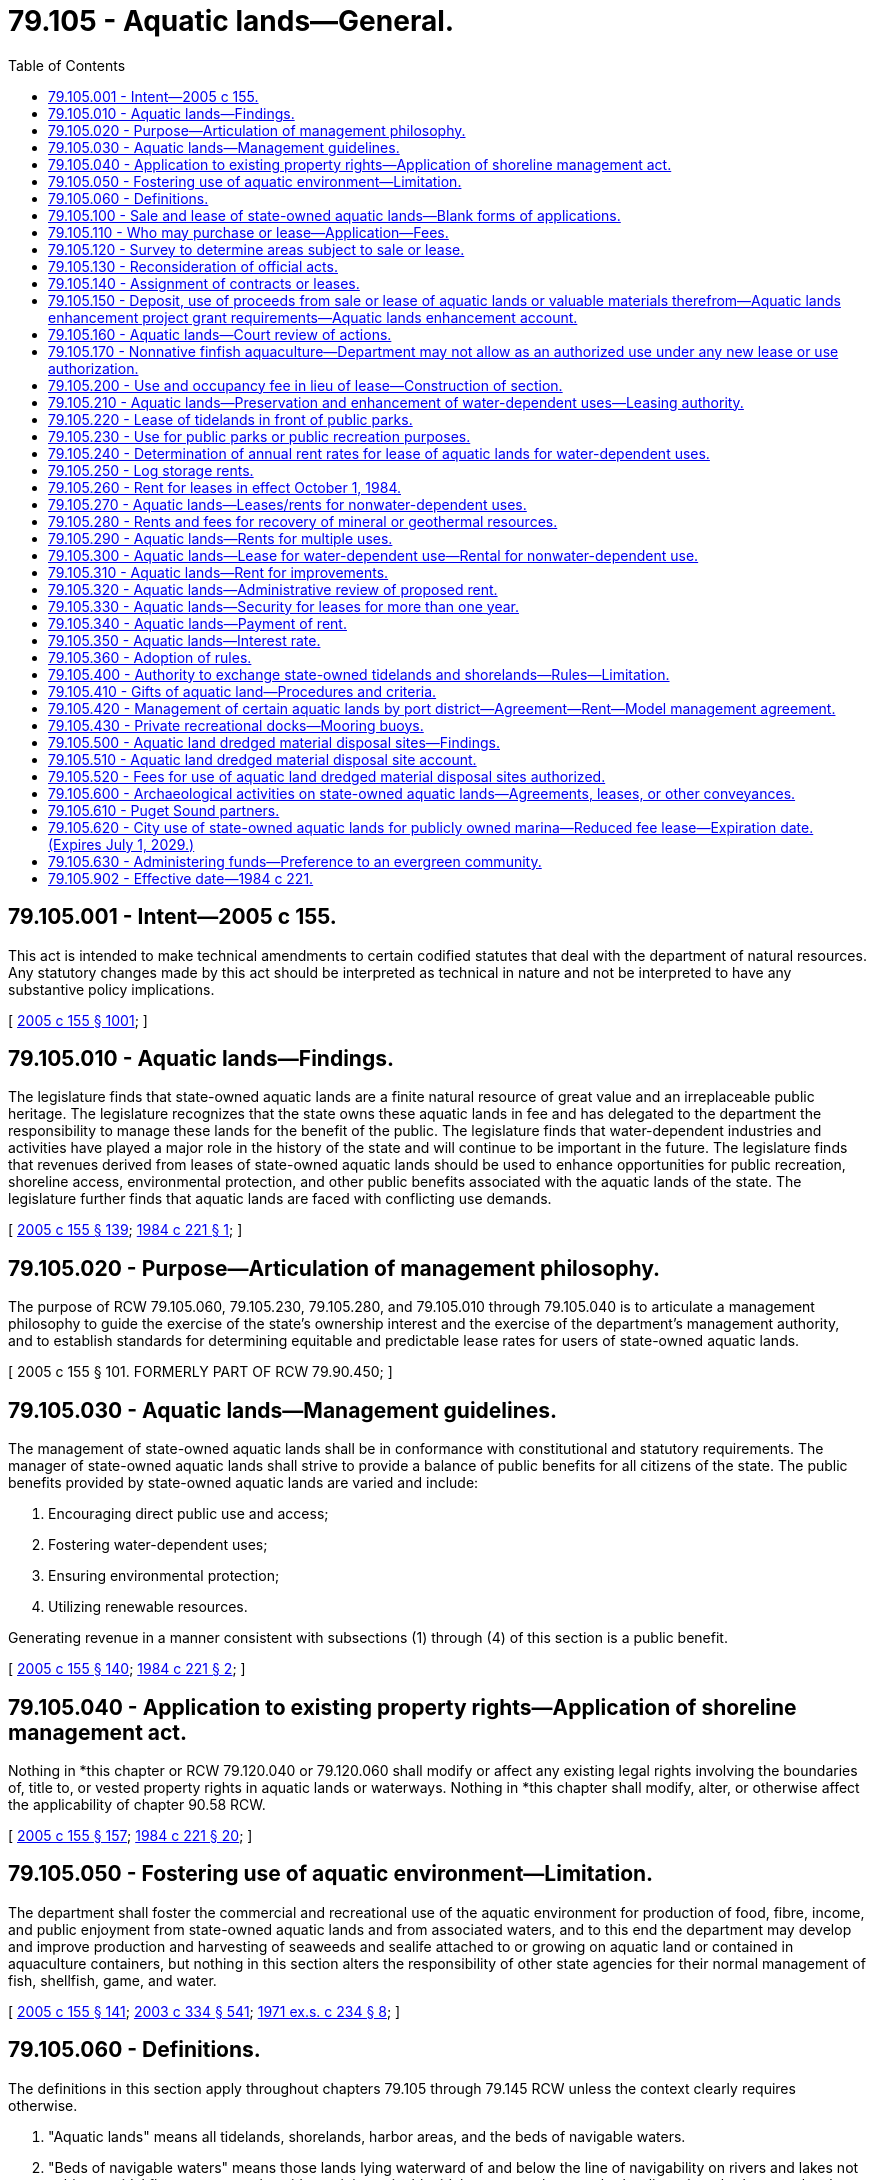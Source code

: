 = 79.105 - Aquatic lands—General.
:toc:

== 79.105.001 - Intent—2005 c 155.
This act is intended to make technical amendments to certain codified statutes that deal with the department of natural resources. Any statutory changes made by this act should be interpreted as technical in nature and not be interpreted to have any substantive policy implications.

[ http://lawfilesext.leg.wa.gov/biennium/2005-06/Pdf/Bills/Session%20Laws/House/1491-S.SL.pdf?cite=2005%20c%20155%20§%201001[2005 c 155 § 1001]; ]

== 79.105.010 - Aquatic lands—Findings.
The legislature finds that state-owned aquatic lands are a finite natural resource of great value and an irreplaceable public heritage. The legislature recognizes that the state owns these aquatic lands in fee and has delegated to the department the responsibility to manage these lands for the benefit of the public. The legislature finds that water-dependent industries and activities have played a major role in the history of the state and will continue to be important in the future. The legislature finds that revenues derived from leases of state-owned aquatic lands should be used to enhance opportunities for public recreation, shoreline access, environmental protection, and other public benefits associated with the aquatic lands of the state. The legislature further finds that aquatic lands are faced with conflicting use demands.

[ http://lawfilesext.leg.wa.gov/biennium/2005-06/Pdf/Bills/Session%20Laws/House/1491-S.SL.pdf?cite=2005%20c%20155%20§%20139[2005 c 155 § 139]; http://leg.wa.gov/CodeReviser/documents/sessionlaw/1984c221.pdf?cite=1984%20c%20221%20§%201[1984 c 221 § 1]; ]

== 79.105.020 - Purpose—Articulation of management philosophy.
The purpose of RCW 79.105.060, 79.105.230, 79.105.280, and 79.105.010 through 79.105.040 is to articulate a management philosophy to guide the exercise of the state's ownership interest and the exercise of the department's management authority, and to establish standards for determining equitable and predictable lease rates for users of state-owned aquatic lands.

[ 2005 c 155 § 101. FORMERLY PART OF RCW  79.90.450; ]

== 79.105.030 - Aquatic lands—Management guidelines.
The management of state-owned aquatic lands shall be in conformance with constitutional and statutory requirements. The manager of state-owned aquatic lands shall strive to provide a balance of public benefits for all citizens of the state. The public benefits provided by state-owned aquatic lands are varied and include:

. Encouraging direct public use and access;

. Fostering water-dependent uses;

. Ensuring environmental protection;

. Utilizing renewable resources.

Generating revenue in a manner consistent with subsections (1) through (4) of this section is a public benefit.

[ http://lawfilesext.leg.wa.gov/biennium/2005-06/Pdf/Bills/Session%20Laws/House/1491-S.SL.pdf?cite=2005%20c%20155%20§%20140[2005 c 155 § 140]; http://leg.wa.gov/CodeReviser/documents/sessionlaw/1984c221.pdf?cite=1984%20c%20221%20§%202[1984 c 221 § 2]; ]

== 79.105.040 - Application to existing property rights—Application of shoreline management act.
Nothing in *this chapter or RCW 79.120.040 or 79.120.060 shall modify or affect any existing legal rights involving the boundaries of, title to, or vested property rights in aquatic lands or waterways. Nothing in *this chapter shall modify, alter, or otherwise affect the applicability of chapter 90.58 RCW.

[ http://lawfilesext.leg.wa.gov/biennium/2005-06/Pdf/Bills/Session%20Laws/House/1491-S.SL.pdf?cite=2005%20c%20155%20§%20157[2005 c 155 § 157]; http://leg.wa.gov/CodeReviser/documents/sessionlaw/1984c221.pdf?cite=1984%20c%20221%20§%2020[1984 c 221 § 20]; ]

== 79.105.050 - Fostering use of aquatic environment—Limitation.
The department shall foster the commercial and recreational use of the aquatic environment for production of food, fibre, income, and public enjoyment from state-owned aquatic lands and from associated waters, and to this end the department may develop and improve production and harvesting of seaweeds and sealife attached to or growing on aquatic land or contained in aquaculture containers, but nothing in this section alters the responsibility of other state agencies for their normal management of fish, shellfish, game, and water.

[ http://lawfilesext.leg.wa.gov/biennium/2005-06/Pdf/Bills/Session%20Laws/House/1491-S.SL.pdf?cite=2005%20c%20155%20§%20141[2005 c 155 § 141]; http://lawfilesext.leg.wa.gov/biennium/2003-04/Pdf/Bills/Session%20Laws/House/1252.SL.pdf?cite=2003%20c%20334%20§%20541[2003 c 334 § 541]; http://leg.wa.gov/CodeReviser/documents/sessionlaw/1971ex1c234.pdf?cite=1971%20ex.s.%20c%20234%20§%208[1971 ex.s. c 234 § 8]; ]

== 79.105.060 - Definitions.
The definitions in this section apply throughout chapters 79.105 through 79.145 RCW unless the context clearly requires otherwise.

. "Aquatic lands" means all tidelands, shorelands, harbor areas, and the beds of navigable waters.

. "Beds of navigable waters" means those lands lying waterward of and below the line of navigability on rivers and lakes not subject to tidal flow, or extreme low tide mark in navigable tidal waters, or the outer harbor line where harbor area has been created.

. "First-class shorelands" means the shores of a navigable lake or river belonging to the state, not subject to tidal flow, lying between the line of ordinary high water and the line of navigability, or inner harbor line where established and within or in front of the corporate limits of any city or within two miles of either side.

. "First-class tidelands" means the shores of navigable tidal waters belonging to the state, lying within or in front of the corporate limits of any city, or within one mile of either side and between the line of ordinary high tide and the inner harbor line; and within two miles of the corporate limits on either side and between the line of ordinary high tide and the line of extreme low tide.

. "Harbor area" means the area of navigable waters determined as provided in Article XV, section 1 of the state Constitution, which shall be forever reserved for landings, wharves, streets, and other conveniences of navigation and commerce.

. "Improvements" when referring to state-owned aquatic lands means anything considered a fixture in law placed within, upon, or attached to aquatic lands that has changed the value of those lands, or any changes in the previous condition of the fixtures that changes the value of the land.

. "Inflation rate" means for a given year the percentage rate of change in the previous calendar year's all commodity producer price index of the bureau of labor statistics of the United States department of commerce. If the index ceases to be published, the department shall designate by rule a comparable substitute index.

. "Inner harbor line" means a line located and established in navigable waters between the line of ordinary high tide or ordinary high water and the outer harbor line, constituting the inner boundary of the harbor area.

. "Log booming" means placing logs into and taking them out of the water, assembling and disassembling log rafts before or after their movement in waterborne commerce, related handling and sorting activities taking place in the water, and the temporary holding of logs to be taken directly into a processing facility. "Log booming" does not include the temporary holding of logs to be taken directly into a vessel.

. "Log storage" means the water storage of logs in rafts or otherwise prepared for shipment in waterborne commerce, but does not include the temporary holding of logs to be taken directly into a vessel or processing facility.

. "Nonwater-dependent use" means a use that can operate in a location other than on the waterfront. Examples include, but are not limited to, hotels, condominiums, apartments, restaurants, retail stores, and warehouses not part of a marine terminal or transfer facility.

. "Outer harbor line" means a line located and established in navigable waters as provided in Article XV, section 1 of the state Constitution, beyond which the state shall never sell or lease any rights whatever to private persons.

. "Person" means any private individual, partnership, association, organization, cooperative, firm, corporation, the state or any agency or political subdivision thereof, any public or municipal corporation, or any unit of government, however designated.

. "Port district" means a port district created under Title 53 RCW.

. "Public utility lines" means pipes, conduits, and similar facilities for distribution of water, electricity, natural gas, telephone, other electronic communication, and sewers, including sewer outfall lines.

. "Real rate of return" means the average for the most recent ten calendar years of the average rate of return on conventional real property mortgages as reported by the federal home loan bank board or any successor agency, minus the average inflation rate for the most recent ten calendar years.

. "Second-class shorelands" means the shores of a navigable lake or river belonging to the state, not subject to tidal flow, lying between the line of ordinary high water and the line of navigability, and more than two miles from the corporate limits of any city.

. "Second-class tidelands" means the shores of navigable tidal waters belonging to the state, lying outside of and more than two miles from the corporate limits of any city, and between the line of ordinary high tide and the line of extreme low tide.

. "Shorelands," where not preceded by "first-class" or "second-class," means both first-class shorelands and second-class shorelands.

. "State-owned aquatic lands" means all tidelands, shorelands, harbor areas, the beds of navigable waters, and waterways owned by the state and administered by the department or managed under RCW 79.105.420 by a port district. "State-owned aquatic lands" does not include aquatic lands owned in fee by, or withdrawn for the use of, state agencies other than the department.

. "Terminal" means a point of interchange between land and water carriers, such as a pier, wharf, or group of such, equipped with facilities for care and handling of either cargo or passengers, or both.

. "Tidelands," where not preceded by "first-class" or "second-class," means both first-class tidelands and second-class tidelands.

. "Valuable materials" when referring to state-owned aquatic lands means any product or material within or upon lands, such as forest products, forage, stone, gravel, sand, peat, agricultural crops, and all other materials of value except mineral, coal, petroleum, and gas as provided for under chapter 79.14 RCW. However, RCW 79.140.190 and 79.140.200 also apply to materials provided for under chapter 79.14 RCW.

. "Water-dependent use" means a use that cannot logically exist in any location but on the water. Examples include, but are not limited to: Waterborne commerce; terminal and transfer facilities; ferry terminals; watercraft sales in conjunction with other water-dependent uses; watercraft construction, repair, and maintenance; moorage and launching facilities; aquaculture; log booming; and public fishing piers and parks.

. "Water-oriented use" means a use that historically has been dependent on a waterfront location, but with existing technology could be located away from the waterfront. Examples include, but are not limited to, wood products manufacturing, watercraft sales, fish processing, petroleum refining, sand and gravel processing, log storage, and houseboats. For the purposes of determining rent under this chapter, water-oriented uses shall be classified as water-dependent uses if the activity either is conducted on state-owned aquatic lands leased on October 1, 1984, or was actually conducted on the state-owned aquatic lands for at least three years before October 1, 1984. If, after October 1, 1984, the activity is changed to a use other than a water-dependent use, the activity shall be classified as a nonwater-dependent use. If continuation of the existing use requires leasing additional state-owned aquatic lands and is permitted under the shoreline management act of 1971, chapter 90.58 RCW, the department may allow reasonable expansion of the water-oriented use.

[ http://lawfilesext.leg.wa.gov/biennium/2005-06/Pdf/Bills/Session%20Laws/House/1491-S.SL.pdf?cite=2005%20c%20155%20§%20102[2005 c 155 § 102]; ]

== 79.105.100 - Sale and lease of state-owned aquatic lands—Blank forms of applications.
The department shall prepare, and furnish to applicants, blank forms of applications for the purchase of state-owned tidelands or shorelands, otherwise permitted by RCW 79.125.200 to be sold, and the purchase of valuable material situated thereon, and the lease of state-owned tidelands, shorelands, and harbor areas, which forms shall contain such instructions as will inform and aid the applicants.

[ http://lawfilesext.leg.wa.gov/biennium/2005-06/Pdf/Bills/Session%20Laws/House/1491-S.SL.pdf?cite=2005%20c%20155%20§%20104[2005 c 155 § 104]; http://leg.wa.gov/CodeReviser/documents/sessionlaw/1982ex1c21.pdf?cite=1982%201st%20ex.s.%20c%2021%20§%2015[1982 1st ex.s. c 21 § 15]; ]

== 79.105.110 - Who may purchase or lease—Application—Fees.
Any person desiring to purchase any state-owned tidelands or shorelands, otherwise permitted under RCW 79.125.200 to be sold, or to purchase any valuable material situated thereon, or to lease any state-owned aquatic lands, shall file with the department an application, on the proper form which shall be accompanied by reasonable fees to be prescribed by the board in its rules, in an amount sufficient to defray the cost of performing or otherwise providing for the processing, review, or inspection of the applications or activities permitted pursuant to the applications for each category of services performed. These fees shall be credited to the resource management cost account fund in the general fund.

[ http://lawfilesext.leg.wa.gov/biennium/2005-06/Pdf/Bills/Session%20Laws/House/1491-S.SL.pdf?cite=2005%20c%20155%20§%20105[2005 c 155 § 105]; http://leg.wa.gov/CodeReviser/documents/sessionlaw/1982ex1c21.pdf?cite=1982%201st%20ex.s.%20c%2021%20§%2016[1982 1st ex.s. c 21 § 16]; ]

== 79.105.120 - Survey to determine areas subject to sale or lease.
The department may cause any state-owned aquatic lands to be surveyed for the purpose of ascertaining and determining the area subject to sale or lease.

[ http://lawfilesext.leg.wa.gov/biennium/2005-06/Pdf/Bills/Session%20Laws/House/1491-S.SL.pdf?cite=2005%20c%20155%20§%20108[2005 c 155 § 108]; http://leg.wa.gov/CodeReviser/documents/sessionlaw/1982ex1c21.pdf?cite=1982%201st%20ex.s.%20c%2021%20§%2018[1982 1st ex.s. c 21 § 18]; ]

== 79.105.130 - Reconsideration of official acts.
The department may review and reconsider any of its official acts relating to state-owned aquatic lands until such time as a lease, contract, or deed is made, executed, and finally issued, and the department may recall any lease, contract, or deed issued for the purpose of correcting mistakes or errors, or supplying omissions.

[ http://lawfilesext.leg.wa.gov/biennium/2005-06/Pdf/Bills/Session%20Laws/House/1491-S.SL.pdf?cite=2005%20c%20155%20§%20138[2005 c 155 § 138]; http://leg.wa.gov/CodeReviser/documents/sessionlaw/1982ex1c21.pdf?cite=1982%201st%20ex.s.%20c%2021%20§%2047[1982 1st ex.s. c 21 § 47]; ]

== 79.105.140 - Assignment of contracts or leases.
All contracts of purchase of state-owned tidelands or shorelands, otherwise permitted under RCW 79.125.200 to be sold, and all leases of state-owned tidelands, shorelands, or beds of navigable waters issued by the department shall be assignable in writing by the contract holder or lessee. The assignee shall be subject to the provisions of law applicable to the purchaser or lessee of whom they are the assignee, and shall have the same rights in all respects as the original purchaser or lessee of the lands, but only if the assignment is first approved by the department and entered upon the records in the department.

[ http://lawfilesext.leg.wa.gov/biennium/2005-06/Pdf/Bills/Session%20Laws/House/1491-S.SL.pdf?cite=2005%20c%20155%20§%20135[2005 c 155 § 135]; http://leg.wa.gov/CodeReviser/documents/sessionlaw/1982ex1c21.pdf?cite=1982%201st%20ex.s.%20c%2021%20§%2043[1982 1st ex.s. c 21 § 43]; ]

== 79.105.150 - Deposit, use of proceeds from sale or lease of aquatic lands or valuable materials therefrom—Aquatic lands enhancement project grant requirements—Aquatic lands enhancement account.
. After deduction for management costs as provided in RCW 79.64.040 and payments to towns under RCW 79.115.150(2), all moneys received by the state from the sale or lease of state-owned aquatic lands and from the sale of valuable material from state-owned aquatic lands shall be deposited in the aquatic lands enhancement account which is hereby created in the state treasury. After appropriation, these funds shall be used solely for aquatic lands enhancement projects; for the purchase, improvement, or protection of aquatic lands for public purposes; for providing and improving access to the lands; and for volunteer cooperative fish and game projects. During the 2017-2019 and 2019-2021 fiscal biennia, the aquatic lands enhancement account may be used to support the shellfish program, the ballast water program, hatcheries, the Puget Sound toxic sampling program and steelhead mortality research at the department of fish and wildlife, the knotweed program at the department of agriculture, actions at the University of Washington for reducing ocean acidification, which may include the creation of a center on ocean acidification, the Puget SoundCorps program, and support of the marine resource advisory council and the Washington coastal marine advisory council. During the 2017-2019 and 2019-2021 fiscal biennia, the legislature may transfer from the aquatic lands enhancement account to the geoduck aquaculture research account for research related to shellfish aquaculture. During the 2015-2017 fiscal biennium, the legislature may transfer moneys from the aquatic lands enhancement account to the marine resources stewardship trust account.

. In providing grants for aquatic lands enhancement projects, the recreation and conservation funding board shall:

.. Require grant recipients to incorporate the environmental benefits of the project into their grant applications;

.. Utilize the statement of environmental benefits, consideration, except as provided in RCW 79.105.610, of whether the applicant is a Puget Sound partner, as defined in RCW 90.71.010, whether a project is referenced in the action agenda developed by the Puget Sound partnership under RCW 90.71.310, and except as otherwise provided in RCW 79.105.630, and effective one calendar year following the development and statewide availability of model evergreen community management plans and ordinances under RCW 35.105.050, whether the applicant is an entity that has been recognized, and what gradation of recognition was received, in the evergreen community recognition program created in RCW 35.105.030 in its prioritization and selection process; and

.. Develop appropriate outcome-focused performance measures to be used both for management and performance assessment of the grants.

. To the extent possible, the department should coordinate its performance measure system with other natural resource-related agencies as defined in RCW 43.41.270.

. The department shall consult with affected interest groups in implementing this section.

. Any project designed to address the restoration of Puget Sound may be funded under this chapter only if the project is not in conflict with the action agenda developed by the Puget Sound partnership under RCW 90.71.310.

[ http://lawfilesext.leg.wa.gov/biennium/2019-20/Pdf/Bills/Session%20Laws/House/1109-S.SL.pdf?cite=2019%20c%20415%20§%20986[2019 c 415 § 986]; http://lawfilesext.leg.wa.gov/biennium/2017-18/Pdf/Bills/Session%20Laws/Senate/6032-S.SL.pdf?cite=2018%20c%20299%20§%20914[2018 c 299 § 914]; http://lawfilesext.leg.wa.gov/biennium/2017-18/Pdf/Bills/Session%20Laws/Senate/5883-S.SL.pdf?cite=2017%203rd%20sp.s.%20c%201%20§%20987[2017 3rd sp.s. c 1 § 987]; http://lawfilesext.leg.wa.gov/biennium/2015-16/Pdf/Bills/Session%20Laws/Senate/6052-S.SL.pdf?cite=2015%203rd%20sp.s.%20c%204%20§%20974[2015 3rd sp.s. c 4 § 974]; http://lawfilesext.leg.wa.gov/biennium/2013-14/Pdf/Bills/Session%20Laws/Senate/5034-S.SL.pdf?cite=2013%202nd%20sp.s.%20c%204%20§%201002[2013 2nd sp.s. c 4 § 1002]; http://lawfilesext.leg.wa.gov/biennium/2011-12/Pdf/Bills/Session%20Laws/House/2127-S.SL.pdf?cite=2012%202nd%20sp.s.%20c%207%20§%20929[2012 2nd sp.s. c 7 § 929]; http://lawfilesext.leg.wa.gov/biennium/2011-12/Pdf/Bills/Session%20Laws/Senate/6074.SL.pdf?cite=2012%202nd%20sp.s.%20c%202%20§%206008[2012 2nd sp.s. c 2 § 6008]; http://lawfilesext.leg.wa.gov/biennium/2011-12/Pdf/Bills/Session%20Laws/House/2058-S.SL.pdf?cite=2011%202nd%20sp.s.%20c%209%20§%20911[2011 2nd sp.s. c 9 § 911]; http://lawfilesext.leg.wa.gov/biennium/2011-12/Pdf/Bills/Session%20Laws/House/1087-S.SL.pdf?cite=2011%201st%20sp.s.%20c%2050%20§%20967[2011 1st sp.s. c 50 § 967]; http://lawfilesext.leg.wa.gov/biennium/2009-10/Pdf/Bills/Session%20Laws/Senate/6444-S.SL.pdf?cite=2010%201st%20sp.s.%20c%2037%20§%20949[2010 1st sp.s. c 37 § 949]; http://lawfilesext.leg.wa.gov/biennium/2009-10/Pdf/Bills/Session%20Laws/House/1244-S.SL.pdf?cite=2009%20c%20564%20§%20959[2009 c 564 § 959]; http://lawfilesext.leg.wa.gov/biennium/2007-08/Pdf/Bills/Session%20Laws/House/2844-S2.SL.pdf?cite=2008%20c%20299%20§%2028[2008 c 299 § 28]; http://lawfilesext.leg.wa.gov/biennium/2007-08/Pdf/Bills/Session%20Laws/Senate/5372-S.SL.pdf?cite=2007%20c%20341%20§%2032[2007 c 341 § 32]; prior:  2005 c 518 § 946; http://lawfilesext.leg.wa.gov/biennium/2005-06/Pdf/Bills/Session%20Laws/House/1491-S.SL.pdf?cite=2005%20c%20155%20§%20121[2005 c 155 § 121]; http://lawfilesext.leg.wa.gov/biennium/2003-04/Pdf/Bills/Session%20Laws/House/2459-S.SL.pdf?cite=2004%20c%20276%20§%20914[2004 c 276 § 914]; http://lawfilesext.leg.wa.gov/biennium/2001-02/Pdf/Bills/Session%20Laws/Senate/6387-S.SL.pdf?cite=2002%20c%20371%20§%20923[2002 c 371 § 923]; http://lawfilesext.leg.wa.gov/biennium/2001-02/Pdf/Bills/Session%20Laws/House/1785-S.SL.pdf?cite=2001%20c%20227%20§%207[2001 c 227 § 7]; http://lawfilesext.leg.wa.gov/biennium/1999-00/Pdf/Bills/Session%20Laws/Senate/5180-S.SL.pdf?cite=1999%20c%20309%20§%20919[1999 c 309 § 919]; http://lawfilesext.leg.wa.gov/biennium/1997-98/Pdf/Bills/Session%20Laws/Senate/6062-S.SL.pdf?cite=1997%20c%20149%20§%20913[1997 c 149 § 913]; http://lawfilesext.leg.wa.gov/biennium/1995-96/Pdf/Bills/Session%20Laws/House/1410-S.SL.pdf?cite=1995%202nd%20sp.s.%20c%2018%20§%20923[1995 2nd sp.s. c 18 § 923]; http://lawfilesext.leg.wa.gov/biennium/1993-94/Pdf/Bills/Session%20Laws/House/2237-S.SL.pdf?cite=1994%20c%20219%20§%2012[1994 c 219 § 12]; http://lawfilesext.leg.wa.gov/biennium/1993-94/Pdf/Bills/Session%20Laws/Senate/5968-S.SL.pdf?cite=1993%20sp.s.%20c%2024%20§%20927[1993 sp.s. c 24 § 927]; http://leg.wa.gov/CodeReviser/documents/sessionlaw/1987c350.pdf?cite=1987%20c%20350%20§%201[1987 c 350 § 1]; http://leg.wa.gov/CodeReviser/documents/sessionlaw/1985c57.pdf?cite=1985%20c%2057%20§%2079[1985 c 57 § 79]; http://leg.wa.gov/CodeReviser/documents/sessionlaw/1984c221.pdf?cite=1984%20c%20221%20§%2024[1984 c 221 § 24]; http://leg.wa.gov/CodeReviser/documents/sessionlaw/1982ex2c8.pdf?cite=1982%202nd%20ex.s.%20c%208%20§%204[1982 2nd ex.s. c 8 § 4]; http://leg.wa.gov/CodeReviser/documents/sessionlaw/1969ex1c273.pdf?cite=1969%20ex.s.%20c%20273%20§%2012[1969 ex.s. c 273 § 12]; http://leg.wa.gov/CodeReviser/documents/sessionlaw/1967ex1c105.pdf?cite=1967%20ex.s.%20c%20105%20§%203[1967 ex.s. c 105 § 3]; http://leg.wa.gov/CodeReviser/documents/sessionlaw/1961c167.pdf?cite=1961%20c%20167%20§%209[1961 c 167 § 9]; ]

== 79.105.160 - Aquatic lands—Court review of actions.
Any applicant to purchase or lease any state-owned aquatic lands, or any valuable materials on state-owned aquatic lands, and any person whose property rights or interest will be affected by the sale or lease, feeling himself or herself aggrieved by any order or decision of the board, or the commissioner, concerning the order or decision, may appeal in the manner provided in RCW 79.02.030.

[ http://lawfilesext.leg.wa.gov/biennium/2005-06/Pdf/Bills/Session%20Laws/House/1491-S.SL.pdf?cite=2005%20c%20155%20§%20137[2005 c 155 § 137]; http://lawfilesext.leg.wa.gov/biennium/2003-04/Pdf/Bills/Session%20Laws/House/1252.SL.pdf?cite=2003%20c%20334%20§%20606[2003 c 334 § 606]; http://leg.wa.gov/CodeReviser/documents/sessionlaw/1982ex1c21.pdf?cite=1982%201st%20ex.s.%20c%2021%20§%2046[1982 1st ex.s. c 21 § 46]; ]

== 79.105.170 - Nonnative finfish aquaculture—Department may not allow as an authorized use under any new lease or use authorization.
. The department may not allow nonnative marine finfish aquaculture as an authorized use under any new lease or other use authorization.

. The department may not renew or extend a lease or other use authorization in existence on June 7, 2018, where the use includes nonnative marine finfish aquaculture.

[ http://lawfilesext.leg.wa.gov/biennium/2017-18/Pdf/Bills/Session%20Laws/House/2957.SL.pdf?cite=2018%20c%20179%20§%202[2018 c 179 § 2]; ]

== 79.105.200 - Use and occupancy fee in lieu of lease—Construction of section.
. The department may require the payment of a use and occupancy fee in lieu of a lease where improvements have been placed without authorization on state-owned aquatic lands.

. Nothing in this section shall be construed to prevent the assertion of public ownership rights in any publicly owned aquatic lands, or the leasing of the aquatic lands when the leasing is not contrary to the statewide public interest.

[ http://lawfilesext.leg.wa.gov/biennium/2005-06/Pdf/Bills/Session%20Laws/House/1491-S.SL.pdf?cite=2005%20c%20155%20§%20516[2005 c 155 § 516]; http://leg.wa.gov/CodeReviser/documents/sessionlaw/1982ex1c21.pdf?cite=1982%201st%20ex.s.%20c%2021%20§%20102[1982 1st ex.s. c 21 § 102]; ]

== 79.105.210 - Aquatic lands—Preservation and enhancement of water-dependent uses—Leasing authority.
. The management of state-owned aquatic lands shall preserve and enhance water-dependent uses. Water-dependent uses shall be favored over other uses in state-owned aquatic land planning and in resolving conflicts between competing lease applications. In cases of conflict between water-dependent uses, priority shall be given to uses which enhance renewable resources, waterborne commerce, and the navigational and biological capacity of the waters, and to statewide interests as distinguished from local interests.

. Nonwater-dependent use of state-owned aquatic lands is a low-priority use providing minimal public benefits and shall not be permitted to expand or be established in new areas except in exceptional circumstances where it is compatible with water-dependent uses occurring in or planned for the area.

. The department shall consider the natural values of state-owned aquatic lands as wildlife habitat, natural area preserve, representative ecosystem, or spawning area prior to issuing any initial lease or authorizing any change in use. The department may withhold from leasing lands which it finds to have significant natural values, or may provide within any lease for the protection of such values.

. The power to lease state-owned aquatic lands is vested in the department, which has the authority to make leases upon terms, conditions, and length of time in conformance with the state Constitution and chapters 79.105 through 79.140 RCW.

. State-owned aquatic lands shall not be leased to persons or organizations which discriminate on the basis of race, color, creed, religion, sex, age, or disability.

[ http://lawfilesext.leg.wa.gov/biennium/2019-20/Pdf/Bills/Session%20Laws/House/2390.SL.pdf?cite=2020%20c%20274%20§%2067[2020 c 274 § 67]; http://lawfilesext.leg.wa.gov/biennium/2005-06/Pdf/Bills/Session%20Laws/House/1491-S.SL.pdf?cite=2005%20c%20155%20§%20143[2005 c 155 § 143]; http://leg.wa.gov/CodeReviser/documents/sessionlaw/1984c221.pdf?cite=1984%20c%20221%20§%203[1984 c 221 § 3]; ]

== 79.105.220 - Lease of tidelands in front of public parks.
The department may lease state-owned tidelands that are in front of state parks only with the approval of the state parks and recreation commission. The department may lease bedlands in front of state parks only after the department has consulted with the state parks and recreation commission.

[ 2005 c 155 § 145. FORMERLY PART OF RCW  79.94.010; http://lawfilesext.leg.wa.gov/biennium/2001-02/Pdf/Bills/Session%20Laws/House/1005-S.SL.pdf?cite=2002%20c%20152%20§%202[2002 c 152 § 2]; http://leg.wa.gov/CodeReviser/documents/sessionlaw/1984c221.pdf?cite=1984%20c%20221%20§%205[1984 c 221 § 5]; ]

== 79.105.230 - Use for public parks or public recreation purposes.
Use for public parks or public recreation purposes shall be granted without charge if the state-owned aquatic lands and improvements are available to the general public on a first-come, first-served basis and are not managed to produce a profit for the operator or a concessionaire.

[ http://lawfilesext.leg.wa.gov/biennium/2005-06/Pdf/Bills/Session%20Laws/House/1491-S.SL.pdf?cite=2005%20c%20155%20§%20144[2005 c 155 § 144]; ]

== 79.105.240 - Determination of annual rent rates for lease of aquatic lands for water-dependent uses.
Except as otherwise provided by this chapter, annual rent rates for the lease of state-owned aquatic lands for water-dependent uses shall be determined as follows:

. [Empty]
.. The assessed land value, exclusive of improvements, as determined by the county assessor, of the upland tax parcel used in conjunction with the leased area or, if there are no such uplands, of the nearest upland tax parcel used for water-dependent purposes divided by the parcel area equals the upland value.

.. The upland value times the area of leased aquatic lands times thirty percent equals the aquatic land value.

. As of July 1, 1989, and each July 1st thereafter, the department shall determine the real capitalization rate to be applied to water-dependent aquatic land leases commencing or being adjusted under subsection (3)(a) of this section in that fiscal year. The real capitalization rate shall be the real rate of return, except that until June 30, 1989, the real capitalization rate shall be five percent and thereafter it shall not change by more than one percentage point in any one year or be more than seven percent or less than three percent.

. The annual rent shall be:

.. Determined initially, and redetermined every four years or as otherwise provided in the lease, by multiplying the aquatic land value times the real capitalization rate; and

.. Adjusted by the inflation rate each year in which the rent is not determined under (a) of this subsection.

. If the upland parcel used in conjunction with the leased area is not assessed or has an assessed value inconsistent with the purposes of the lease, the nearest comparable upland parcel used for similar purposes shall be substituted and the lease payment determined in the same manner as provided in this section.

. For the purposes of this section, "upland tax parcel" is a tax parcel, some portion of which has upland characteristics. Filled tidelands or shorelands with upland characteristics which abut state-owned aquatic land shall be considered as uplands in determining aquatic land values.

. The annual rent for filled state-owned aquatic lands that have the characteristics of uplands shall be determined in accordance with RCW 79.105.270 in those cases in which the state owns the fill and has a right to charge for the fill.

. For all new leases for other water-dependent uses, issued after December 31, 1997, the initial annual water-dependent rent shall be determined by the methods in subsections (1) through (6) of this section.

[ http://lawfilesext.leg.wa.gov/biennium/2005-06/Pdf/Bills/Session%20Laws/House/1491-S.SL.pdf?cite=2005%20c%20155%20§%20147[2005 c 155 § 147]; http://lawfilesext.leg.wa.gov/biennium/2003-04/Pdf/Bills/Session%20Laws/House/1250-S.SL.pdf?cite=2003%20c%20310%20§%201[2003 c 310 § 1]; http://lawfilesext.leg.wa.gov/biennium/1997-98/Pdf/Bills/Session%20Laws/Senate/6156-S2.SL.pdf?cite=1998%20c%20185%20§%202[1998 c 185 § 2]; http://leg.wa.gov/CodeReviser/documents/sessionlaw/1984c221.pdf?cite=1984%20c%20221%20§%207[1984 c 221 § 7]; ]

== 79.105.250 - Log storage rents.
. Until June 30, 1989, the log storage rents per acre shall be the average rents the log storage leases in effect on July 1, 1984, would have had under the formula for water-dependent leases as set out in RCW 79.105.240, except that the aquatic land values shall be thirty percent of the assessed value of the abutting upland parcels exclusive of improvements, if they are assessed. If the abutting upland parcel is not assessed, the nearest assessed upland parcel shall be used.

. On July 1, 1989, and every four years thereafter, the base log storage rents established under subsection (1) of this section shall be adjusted in proportion to the change in average water-dependent lease rates per acre since the date the log storage rates were last established under this section.

. The annual rent shall be adjusted by the inflation rate each year in which the rent is not determined under subsection (1) or (2) of this section.

. If the lease provides for seasonal use so that portions of the leased area are available for public use without charge part of the year, the annual rent may be discounted to reflect such public use in accordance with rules adopted by the board.

[ http://lawfilesext.leg.wa.gov/biennium/2005-06/Pdf/Bills/Session%20Laws/House/1491-S.SL.pdf?cite=2005%20c%20155%20§%20148[2005 c 155 § 148]; http://leg.wa.gov/CodeReviser/documents/sessionlaw/1984c221.pdf?cite=1984%20c%20221%20§%208[1984 c 221 § 8]; ]

== 79.105.260 - Rent for leases in effect October 1, 1984.
. For leases in effect on October 1, 1984, the rent shall remain at the annual rate in effect on September 30, 1984, until the next lease anniversary date, at which time rent established under RCW 79.105.240 or 79.105.250 shall become effective. If the first rent amount established is an increase of more than one hundred dollars and is more than thirty-three percent above the rent in effect on September 30, 1984, the annual rent shall not increase in any year by more than thirty-three percent of the difference between the previous rent and the rent established under RCW 79.105.240 or 79.105.250. If the first rent amount established under RCW 79.105.240 or 79.105.250 is more than thirty-three percent below the rent in effect on September 30, 1984, the annual rent shall not decrease in any year by more than thirty-three percent of the difference between the previous rent and the rent established under RCW 79.105.240 or 79.105.250. Thereafter, notwithstanding any other provision of this title, the annual rental established under RCW 79.105.240 or 79.105.250 shall not increase more than fifty percent in any year.

. This section applies only to leases of state-owned aquatic lands subject to RCW 79.105.240 or 79.105.250.

[ http://lawfilesext.leg.wa.gov/biennium/2005-06/Pdf/Bills/Session%20Laws/House/1491-S.SL.pdf?cite=2005%20c%20155%20§%20149[2005 c 155 § 149]; http://leg.wa.gov/CodeReviser/documents/sessionlaw/1984c221.pdf?cite=1984%20c%20221%20§%209[1984 c 221 § 9]; ]

== 79.105.270 - Aquatic lands—Leases/rents for nonwater-dependent uses.
Leases for nonwater-dependent uses of state-owned aquatic lands shall be charged the fair market rental value of the leased lands, determined in accordance with appraisal techniques specified by rule. However, rents for nonwater-dependent uses shall always be more than the amount that would be charged as rent for a water-dependent use of the same parcel.

[ http://lawfilesext.leg.wa.gov/biennium/2005-06/Pdf/Bills/Session%20Laws/House/1491-S.SL.pdf?cite=2005%20c%20155%20§%20150[2005 c 155 § 150]; http://leg.wa.gov/CodeReviser/documents/sessionlaw/1984c221.pdf?cite=1984%20c%20221%20§%2011[1984 c 221 § 11]; ]

== 79.105.280 - Rents and fees for recovery of mineral or geothermal resources.
Rents and fees for the mining or other recovery of mineral or geothermal resources shall be established through competitive bidding, negotiations, or as otherwise provided by statute.

[ 2005 c 155 § 151. FORMERLY PART OF RCW  79.90.500; ]

== 79.105.290 - Aquatic lands—Rents for multiple uses.
If water-dependent and nonwater-dependent uses occupy separate portions of the same leased parcel of state-owned aquatic land, the rental rate for each use shall be that established for the use by this chapter, prorated in accordance with the proportion of the whole parcel that each use occupies. If water-dependent and nonwater-dependent uses occupy the same portion of a leased parcel of state-owned aquatic land, the rental rate for the parcel shall be subject to negotiation with the department taking into account the proportion of the improvements each use occupies.

[ http://lawfilesext.leg.wa.gov/biennium/2005-06/Pdf/Bills/Session%20Laws/House/1491-S.SL.pdf?cite=2005%20c%20155%20§%20152[2005 c 155 § 152]; http://leg.wa.gov/CodeReviser/documents/sessionlaw/1984c221.pdf?cite=1984%20c%20221%20§%2012[1984 c 221 § 12]; ]

== 79.105.300 - Aquatic lands—Lease for water-dependent use—Rental for nonwater-dependent use.
If a parcel leased for water-dependent uses is used for an extended period of time, as defined by rule of the department, for a nonwater-dependent use, the rental for the nonwater-dependent use shall be negotiated with the department.

[ http://leg.wa.gov/CodeReviser/documents/sessionlaw/1984c221.pdf?cite=1984%20c%20221%20§%2013[1984 c 221 § 13]; ]

== 79.105.310 - Aquatic lands—Rent for improvements.
. Except as agreed between the department and the lessee prior to construction of the improvements, rent shall not be charged under any lease of state-owned aquatic lands for improvements, including fills, authorized by the department or installed by the lessee or its predecessor before June 1, 1971, so long as the lands remain under a lease or succession of leases without a period of three years in which no lease is in effect or a bona fide application for a lease is pending.

. If improvements were installed under a good faith belief that a state-owned aquatic lands lease was not necessary, rent shall not be charged for the improvements if, within ninety days after specific written notification by the department that a lease is required, the owner either applies for a lease or files suit to determine if a lease is required.

[ http://lawfilesext.leg.wa.gov/biennium/2005-06/Pdf/Bills/Session%20Laws/House/1491-S.SL.pdf?cite=2005%20c%20155%20§%20153[2005 c 155 § 153]; http://leg.wa.gov/CodeReviser/documents/sessionlaw/1984c221.pdf?cite=1984%20c%20221%20§%2014[1984 c 221 § 14]; ]

== 79.105.320 - Aquatic lands—Administrative review of proposed rent.
The manager shall, by rule, provide for an administrative review of any state-owned aquatic land rent proposed to be charged. The rules shall require that the lessee or applicant for release file a request for review within thirty days after the manager has notified the lessee or applicant of the rent due. For leases issued by the department, the final authority for the review rests with the board. For leases managed under RCW 79.105.420, the final authority for the review rests with the appropriate port commission. If the request for review is made within thirty days after the manager's final determination as to the rental, the lessee may pay rent at the preceding year's rate pending completion of the review, and shall pay any additional rent or be entitled to a refund, with interest thirty days after announcement of the decision. The interest rate shall be fixed by rule adopted by the board and shall not be less than six percent per annum. Nothing in this section abrogates the right of an aggrieved party to pursue legal remedies. For purposes of this section, "manager" is the department except where state-owned aquatic lands are managed by a port district, in which case "manager" is the port district.

[ http://lawfilesext.leg.wa.gov/biennium/2005-06/Pdf/Bills/Session%20Laws/House/1491-S.SL.pdf?cite=2005%20c%20155%20§%20154[2005 c 155 § 154]; http://lawfilesext.leg.wa.gov/biennium/1991-92/Pdf/Bills/Session%20Laws/Senate/5722.SL.pdf?cite=1991%20c%2064%20§%201[1991 c 64 § 1]; http://leg.wa.gov/CodeReviser/documents/sessionlaw/1984c221.pdf?cite=1984%20c%20221%20§%2015[1984 c 221 § 15]; ]

== 79.105.330 - Aquatic lands—Security for leases for more than one year.
For any lease for a term of more than one year, the department may require that the rent be secured by insurance, bond, or other security satisfactory to the department in an amount not exceeding two years' rent. The department may require additional security for other lease provisions. The department shall not require cash deposits exceeding one-twelfth of the annual rental.

[ http://leg.wa.gov/CodeReviser/documents/sessionlaw/1984c221.pdf?cite=1984%20c%20221%20§%2016[1984 c 221 § 16]; ]

== 79.105.340 - Aquatic lands—Payment of rent.
If the annual rent charged for the use of a parcel of state-owned aquatic lands exceeds four thousand dollars, the lessee may pay on a prorated quarterly basis. If the annual rent exceeds twelve thousand dollars, the lessee may pay on a prorated monthly basis.

[ http://leg.wa.gov/CodeReviser/documents/sessionlaw/1984c221.pdf?cite=1984%20c%20221%20§%2017[1984 c 221 § 17]; ]

== 79.105.350 - Aquatic lands—Interest rate.
The interest rate and all interest rate guidelines shall be fixed by rule adopted by the board and shall not be less than six percent per annum.

[ http://lawfilesext.leg.wa.gov/biennium/2005-06/Pdf/Bills/Session%20Laws/House/1491-S.SL.pdf?cite=2005%20c%20155%20§%20155[2005 c 155 § 155]; http://lawfilesext.leg.wa.gov/biennium/1991-92/Pdf/Bills/Session%20Laws/Senate/5722.SL.pdf?cite=1991%20c%2064%20§%202[1991 c 64 § 2]; http://leg.wa.gov/CodeReviser/documents/sessionlaw/1984c221.pdf?cite=1984%20c%20221%20§%2018[1984 c 221 § 18]; ]

== 79.105.360 - Adoption of rules.
The department shall adopt such rules as are necessary to carry out the purposes of RCW 79.105.010, 79.105.030, 79.105.050, 79.105.210, 79.105.220, 79.105.240 through 79.105.260, 79.105.270, 79.105.290 through 79.105.350, 79.105.400, 79.105.420, 79.130.070, and 79.135.100, specifically including criteria for determining under RCW 79.105.240(4) when an abutting upland parcel has been inappropriately assessed and for determining the nearest comparable upland parcel used for water-dependent uses.

[ http://lawfilesext.leg.wa.gov/biennium/2005-06/Pdf/Bills/Session%20Laws/House/1491-S.SL.pdf?cite=2005%20c%20155%20§%20156[2005 c 155 § 156]; http://leg.wa.gov/CodeReviser/documents/sessionlaw/1984c221.pdf?cite=1984%20c%20221%20§%2019[1984 c 221 § 19]; ]

== 79.105.400 - Authority to exchange state-owned tidelands and shorelands—Rules—Limitation.
The department may exchange state-owned tidelands and shorelands with private and other public landowners if the exchange is in the public interest and will actively contribute to the public benefits established in RCW 79.105.030. The board shall adopt rules which establish criteria for determining when a proposed exchange is in the public interest and actively contributes to the public benefits established in RCW 79.105.030. The department may not exchange state-owned harbor areas or waterways.

[ http://lawfilesext.leg.wa.gov/biennium/2005-06/Pdf/Bills/Session%20Laws/House/1491-S.SL.pdf?cite=2005%20c%20155%20§%20142[2005 c 155 § 142]; http://lawfilesext.leg.wa.gov/biennium/1995-96/Pdf/Bills/Session%20Laws/House/1632-S.SL.pdf?cite=1995%20c%20357%20§%201[1995 c 357 § 1]; ]

== 79.105.410 - Gifts of aquatic land—Procedures and criteria.
. The department is authorized to accept gifts of aquatic land within the state, including tidelands, shorelands, harbor areas, and the beds of navigable waters, which shall become part of the state-owned aquatic land base. Consistent with RCW 79.105.030, the department must develop procedures and criteria that state the manner in which gifts of aquatic land, received after July 27, 2003, may occur. No gift of aquatic land may be accepted until: (a) An appraisal of the value of the land has been prepared; (b) an environmental site assessment has been conducted; and (c) the title property report has been examined and approved by the attorney general of the state. The results of the appraisal, the site assessment, and the examination of the title property report must be submitted to the board before the department may accept a gift of aquatic land.

. The authorization to accept gifts of aquatic land within the state extends to aquatic land accepted as gifts prior to July 27, 2003.

[ http://lawfilesext.leg.wa.gov/biennium/2005-06/Pdf/Bills/Session%20Laws/House/1491-S.SL.pdf?cite=2005%20c%20155%20§%20163[2005 c 155 § 163]; http://lawfilesext.leg.wa.gov/biennium/2003-04/Pdf/Bills/Session%20Laws/House/1246.SL.pdf?cite=2003%20c%20176%20§%201[2003 c 176 § 1]; ]

== 79.105.420 - Management of certain aquatic lands by port district—Agreement—Rent—Model management agreement.
. Upon request of a port district, the department and port district may enter into an agreement authorizing the port district to manage state-owned aquatic lands abutting or used in conjunction with and contiguous to uplands owned, leased, or otherwise managed by a port district, for port purposes as provided in Title 53 RCW. The agreement shall include, but not be limited to, provisions defining the specific area to be managed, the term, conditions of occupancy, reservations, periodic review, and other conditions to ensure consistency with the state Constitution and the policies of this chapter. If a port district acquires operating management, lease, or ownership of real property which abuts state-owned aquatic lands currently under lease from the state to a person other than the port district, the port district shall manage state-owned aquatic lands if: (a) The port district acquires the leasehold interest in accordance with state law, or (b) the current lessee and the department agree to termination of the current lease to accommodate management by the port. The administration of state-owned aquatic lands covered by a management agreement shall be consistent with the aquatic land policies of chapters 79.105 through 79.140 RCW and the implementing rules adopted by the department. The administrative procedures for management of the lands shall be those of Title 53 RCW.

. No rent is due the state for the use of state-owned aquatic lands managed under this section for water-dependent or water-oriented uses. If a port district manages state-owned aquatic lands under this section and either leases or otherwise permits any person to use the lands, the rental fee attributable to the state-owned aquatic land only shall be comparable to the rent charged lessees for the same or similar uses by the department. However, a port district need not itemize for the lessee any charges for state-owned aquatic lands improved by the port district for use by carriers by water. If a port leases state-owned aquatic lands to any person for nonwater-dependent use, eighty-five percent of the revenue attributable to the rent of the state-owned aquatic land only shall be paid to the state.

. Upon application for a management agreement, and so long as the application is pending and being diligently pursued, no rent is due the department for the lease by the port district of state-owned aquatic lands included within the application for water-dependent or water-oriented uses.

. The department and representatives of the port industry shall develop a proposed model management agreement which shall be used as the basis for negotiating the management agreements required by this section. The model management agreement shall be reviewed and approved by the board.

[ http://lawfilesext.leg.wa.gov/biennium/2005-06/Pdf/Bills/Session%20Laws/House/1491-S.SL.pdf?cite=2005%20c%20155%20§%20146[2005 c 155 § 146]; http://leg.wa.gov/CodeReviser/documents/sessionlaw/1984c221.pdf?cite=1984%20c%20221%20§%206[1984 c 221 § 6]; ]

== 79.105.430 - Private recreational docks—Mooring buoys.
. The abutting residential owner to state-owned shorelands, tidelands, or related beds of navigable waters, other than harbor areas, may install and maintain without charge a dock on the areas if used exclusively for private recreational purposes and the area is not subject to prior rights, including any rights of upland, tideland, or shoreland owners as provided in RCW 79.125.400, 79.125.460, 79.125.410, and 79.130.010. The dock cannot be sold or leased separately from the upland residence. The dock cannot be used to moor boats for commercial or residential use. This permission is subject to applicable local, state, and federal rules and regulations governing location, design, construction, size, and length of the dock. Nothing in this subsection (1) prevents the abutting owner from obtaining a lease if otherwise provided by law.

. The abutting residential owner to state-owned shorelands, tidelands, or related beds of navigable waters, other than harbor areas, may install and maintain a mooring buoy without charge if the boat that is moored to the buoy is used for private recreational purposes, the area is not subject to prior rights, including any rights of upland, tideland, or shoreland owners as provided in RCW 79.125.400, 79.125.460, 79.125.410, and 79.130.010, and the buoy will not obstruct the use of mooring buoys previously authorized by the department.

.. The buoy must be located as near to the upland residence as practical, consistent with applicable rules and regulations and the provisions of this section. The buoy must be located, or relocated if necessary, to accommodate the use of lawfully installed and maintained buoys.

.. If two or more residential owners, who otherwise qualify for free use under the provisions of this section, are in dispute over assertion of rights to install and maintain a mooring buoy in the same location, they may seek formal settlement through adjudication in superior court for the county in which the buoy site is located. In the adjudication, preference must be given tothe residential owner that first installed and continually maintained and used a buoy on that site, if it meets all applicable rules, regulations, and provisions of this section, and then to the owner of the residential property nearest the site. Nothing in this section requires the department to mediate or otherwise resolve disputes between residential owners over the use of the same site for a mooring buoy.

.. The buoy cannot be sold or leased separately from the abutting residential property. The buoy cannot be used to moor boats for commercial or residential use, nor to moor boats over sixty feet in length.

.. If the department determines that it is necessary for secure moorage, the abutting residential owner may install and maintain a second mooring buoy, under the same provisions as the first, the use of which is limited to a second mooring line to the boat moored at the first buoy.

.. The permission granted in this subsection (2) is subject to applicable local, state, and federal rules and regulations governing location, design, installation, maintenance, and operation of the mooring buoy, anchoring system, and moored boat. Nothing in this subsection (2) prevents a boat owner from obtaining a lease if otherwise provided by law. This subsection (2) also applies to areas that have been designated by the commissioner or the fish and wildlife commission as aquatic reserves.

. This permission to install and maintain a recreational dock or mooring buoy may be revoked by the department, or the department may direct the owner of a recreational dock or mooring buoy to relocate their dock or buoy, if the department makes a finding of public necessity to protect waterward access, ingress rights of other landowners, public health or safety, or public resources. Circumstances prompting a finding of public necessity may include, but are not limited to, the dock, buoy, anchoring system, or boat posing a hazard or obstruction to navigation or fishing, contributing to degradation of aquatic habitat, or contributing to decertification of shellfish beds otherwise suitable for commercial or recreational harvest. The revocation may be appealed as provided for under RCW 79.105.160.

. Nothing in this section authorizes a boat owner to abandon a vessel at a recreational dock, mooring buoy, or elsewhere.

[ http://lawfilesext.leg.wa.gov/biennium/2005-06/Pdf/Bills/Session%20Laws/House/1491-S.SL.pdf?cite=2005%20c%20155%20§%20106[2005 c 155 § 106]; http://lawfilesext.leg.wa.gov/biennium/2001-02/Pdf/Bills/Session%20Laws/House/2400-S.SL.pdf?cite=2002%20c%20304%20§%201[2002 c 304 § 1]; http://lawfilesext.leg.wa.gov/biennium/2001-02/Pdf/Bills/Session%20Laws/House/1936.SL.pdf?cite=2001%20c%20277%20§%201[2001 c 277 § 1]; http://leg.wa.gov/CodeReviser/documents/sessionlaw/1989c175.pdf?cite=1989%20c%20175%20§%20170[1989 c 175 § 170]; http://leg.wa.gov/CodeReviser/documents/sessionlaw/1983ex2c2.pdf?cite=1983%202nd%20ex.s.%20c%202%20§%202[1983 2nd ex.s. c 2 § 2]; ]

== 79.105.500 - Aquatic land dredged material disposal sites—Findings.
The legislature finds that the department provides, manages, and monitors aquatic land dredged material disposal sites on state-owned aquatic lands for materials dredged from rivers, harbors, and shipping lanes. These disposal sites are approved through a cooperative planning process by the departments of natural resources and ecology, the United States army corps of engineers, and the United States environmental protection agency in cooperation with the Puget Sound partnership. These disposal sites are essential to the commerce and well-being of the citizens of the state of Washington. Management and environmental monitoring of these sites are necessary to protect environmental quality and to assure appropriate use of state-owned aquatic lands. The creation of an aquatic land dredged material disposal site account is a reasonable means to enable and facilitate proper management and environmental monitoring of these disposal sites.

[ http://lawfilesext.leg.wa.gov/biennium/2007-08/Pdf/Bills/Session%20Laws/Senate/5372-S.SL.pdf?cite=2007%20c%20341%20§%2058[2007 c 341 § 58]; http://lawfilesext.leg.wa.gov/biennium/2005-06/Pdf/Bills/Session%20Laws/House/1491-S.SL.pdf?cite=2005%20c%20155%20§%20158[2005 c 155 § 158]; http://leg.wa.gov/CodeReviser/documents/sessionlaw/1987c259.pdf?cite=1987%20c%20259%20§%201[1987 c 259 § 1]; ]

== 79.105.510 - Aquatic land dredged material disposal site account.
The aquatic land dredged material disposal site account is established in the state treasury. The account shall consist of funds appropriated to the account; funds transferred or paid to the account pursuant to settlements; court or administrative agency orders or judgments; gifts and grants to the account; and all funds received by the department from users of aquatic land dredged material disposal sites. After appropriation, moneys in the fund may be spent only for the management and environmental monitoring of aquatic land dredged material disposal sites. The account is subject to the allotment procedure provided under chapter 43.88 RCW.

[ http://lawfilesext.leg.wa.gov/biennium/2005-06/Pdf/Bills/Session%20Laws/House/1491-S.SL.pdf?cite=2005%20c%20155%20§%20159[2005 c 155 § 159]; http://lawfilesext.leg.wa.gov/biennium/1991-92/Pdf/Bills/Session%20Laws/House/1058-S.SL.pdf?cite=1991%20sp.s.%20c%2013%20§%2063[1991 sp.s. c 13 § 63]; http://leg.wa.gov/CodeReviser/documents/sessionlaw/1987c259.pdf?cite=1987%20c%20259%20§%202[1987 c 259 § 2]; ]

== 79.105.520 - Fees for use of aquatic land dredged material disposal sites authorized.
The department shall estimate the costs of site management and environmental monitoring at aquatic land dredged material disposal sites and may, by rule, establish fees for use of the sites in amounts no greater than necessary to cover the estimated costs. All such revenues shall be placed in the aquatic land dredged material disposal site account under RCW 79.105.510.

[ http://lawfilesext.leg.wa.gov/biennium/2005-06/Pdf/Bills/Session%20Laws/House/1491-S.SL.pdf?cite=2005%20c%20155%20§%20160[2005 c 155 § 160]; http://leg.wa.gov/CodeReviser/documents/sessionlaw/1987c259.pdf?cite=1987%20c%20259%20§%203[1987 c 259 § 3]; ]

== 79.105.600 - Archaeological activities on state-owned aquatic lands—Agreements, leases, or other conveyances.
After consultation with the *director of community, trade, and economic development, the department may enter into agreements, leases, or other conveyances for archaeological activities on state-owned aquatic lands. The agreements, leases, or other conveyances may contain those conditions as are required for the department to comply with its legal rights and duties. All agreements, leases, or other conveyances, shall be issued in accordance with the terms of chapters 79.105 through 79.140 RCW.

[ http://lawfilesext.leg.wa.gov/biennium/2005-06/Pdf/Bills/Session%20Laws/House/1491-S.SL.pdf?cite=2005%20c%20155%20§%20161[2005 c 155 § 161]; http://lawfilesext.leg.wa.gov/biennium/1995-96/Pdf/Bills/Session%20Laws/House/1014.SL.pdf?cite=1995%20c%20399%20§%20210[1995 c 399 § 210]; http://leg.wa.gov/CodeReviser/documents/sessionlaw/1988c124.pdf?cite=1988%20c%20124%20§%209[1988 c 124 § 9]; ]

== 79.105.610 - Puget Sound partners.
When administering funds under this chapter, the *interagency committee for outdoor recreation shall give preference only to Puget Sound partners, as defined in RCW 90.71.010, in comparison to other entities that are eligible to be included in the definition of Puget Sound partner. Entities that are not eligible to be a Puget Sound partner due to geographic location, composition, exclusion from the scope of the Puget Sound action agenda developed by the Puget Sound partnership under RCW 90.71.310, or for any other reason, shall not be given less preferential treatment than Puget Sound partners.

[ http://lawfilesext.leg.wa.gov/biennium/2007-08/Pdf/Bills/Session%20Laws/Senate/5372-S.SL.pdf?cite=2007%20c%20341%20§%2033[2007 c 341 § 33]; ]

== 79.105.620 - City use of state-owned aquatic lands for publicly owned marina—Reduced fee lease—Expiration date. (Expires July 1, 2029.)
. [Empty]
.. A city with a population between twenty thousand and twenty-five thousand on June 12, 2008, and that currently operates a publicly owned marina may enter into a reduced fee lease authorizing the city to use state-owned aquatic lands for the purpose of operating a publicly owned marina. The office of financial management's population estimate must be used to determine a city's population for purposes of this section. The lease period may not exceed twenty years.

.. No rent is due the state for the use of state-owned aquatic lands for the first ten years under such a lease. During subsequent years under such a lease, rent is due for only those lands that have been included under a previous aquatic land lease for the marina. The lease may not be renewed, extended, or put into holdover.

. A city choosing to enter into a lease as provided in subsection (1) of this section must do so within one year of June 12, 2008. Prior to entering into such a lease, the city must be in good standing with the department and must have paid all amounts owed the department including any accrued interest.

. State-owned aquatic lands that may be included in the lease are limited only to those lands included in the most recent expired lease with the city for the marina, along with any state-owned aquatic lands immediately adjacent to those lands. Only those marina operations conducted directly by the city may be included within the leased area.

. If a city chooses to enter into an agreement as provided in subsection (1) of this section, the city is not eligible to apply for grants from the aquatic lands enhancement account created under RCW 79.105.150 for the first ten years of the lease.

. Upon expiration of the twenty-year lease, the city may enter into a new lease for the use of state-owned aquatic lands or vacate the lands as agreed to in the expiring lease. To ensure the consistent statewide application of aquatic land management principles, the new lease must be completed in accordance with all applicable sections of this title.

. This section expires July 1, 2029.

[ http://lawfilesext.leg.wa.gov/biennium/2007-08/Pdf/Bills/Session%20Laws/Senate/6532-S.SL.pdf?cite=2008%20c%20132%20§%201[2008 c 132 § 1]; ]

== 79.105.630 - Administering funds—Preference to an evergreen community.
When administering funds under this chapter, the recreation and conservation funding board shall give preference only to an evergreen community recognized under RCW 35.105.030 in comparison to other entities that are eligible to receive evergreen community designation. Entities not eligible for designation as an evergreen community shall not be given less preferential treatment than an evergreen community.

[ http://lawfilesext.leg.wa.gov/biennium/2007-08/Pdf/Bills/Session%20Laws/House/2844-S2.SL.pdf?cite=2008%20c%20299%20§%2033[2008 c 299 § 33]; ]

== 79.105.902 - Effective date—1984 c 221.
This act shall take effect on October 1, 1984.

[ http://leg.wa.gov/CodeReviser/documents/sessionlaw/1984c221.pdf?cite=1984%20c%20221%20§%2032[1984 c 221 § 32]; ]

